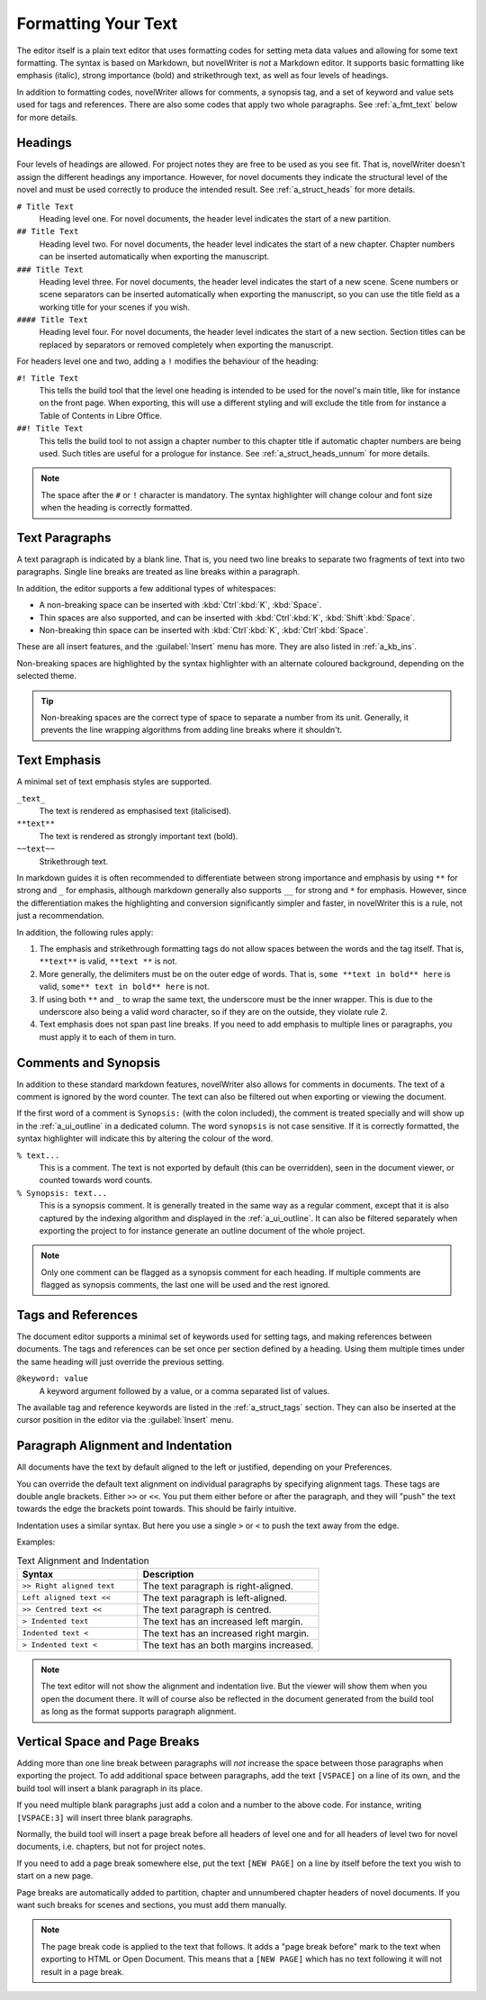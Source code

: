 .. _a_fmt:

********************
Formatting Your Text
********************

The editor itself is a plain text editor that uses formatting codes for setting meta data values
and allowing for some text formatting. The syntax is based on Markdown, but novelWriter is *not* a
Markdown editor. It supports basic formatting like emphasis (italic), strong importance (bold)
and strikethrough text, as well as four levels of headings.

In addition to formatting codes, novelWriter allows for comments, a synopsis tag, and a set of
keyword and value sets used for tags and references. There are also some codes that apply two whole
paragraphs. See :ref:`a_fmt_text` below for more details.


.. _a_fmt_head:

Headings
========

Four levels of headings are allowed. For project notes they are free to be used as you see fit.
That is, novelWriter doesn't assign the different headings any importance. However, for novel
documents they indicate the structural level of the novel and must be used correctly to produce the
intended result. See :ref:`a_struct_heads` for more details.

``# Title Text``
   Heading level one. For novel documents, the header level indicates the start of a new partition.

``## Title Text``
   Heading level two. For novel documents, the header level indicates the start of a new chapter.
   Chapter numbers can be inserted automatically when exporting the manuscript.

``### Title Text``
   Heading level three. For novel documents, the header level indicates the start of a new scene.
   Scene numbers or scene separators can be inserted automatically when exporting the manuscript,
   so you can use the title field as a working title for your scenes if you wish.

``#### Title Text``
   Heading level four. For novel documents, the header level indicates the start of a new section.
   Section titles can be replaced by separators or removed completely when exporting the
   manuscript.

For headers level one and two, adding a ``!`` modifies the behaviour of the heading:

``#! Title Text``
   This tells the build tool that the level one heading is intended to be used for the novel's
   main title, like for instance on the front page. When exporting, this will use a different
   styling and will exclude the title from for instance a Table of Contents in Libre Office.

``##! Title Text``
   This tells the build tool to not assign a chapter number to this chapter title if automatic
   chapter numbers are being used. Such titles are useful for a prologue for instance. See
   :ref:`a_struct_heads_unnum` for more details.

.. note::
   The space after the ``#`` or ``!`` character is mandatory. The syntax highlighter will change
   colour and font size when the heading is correctly formatted.


.. _a_fmt_text:

Text Paragraphs
===============

A text paragraph is indicated by a blank line. That is, you need two line breaks to separate two
fragments of text into two paragraphs. Single line breaks are treated as line breaks within a
paragraph.

In addition, the editor supports a few additional types of whitespaces:

* A non-breaking space can be inserted with :kbd:`Ctrl`:kbd:`K`, :kbd:`Space`.
* Thin spaces are also supported, and can be inserted with :kbd:`Ctrl`:kbd:`K`, 
  :kbd:`Shift`:kbd:`Space`.
* Non-breaking thin space can be inserted  with :kbd:`Ctrl`:kbd:`K`, :kbd:`Ctrl`:kbd:`Space`.

These are all insert features, and the :guilabel:`Insert` menu has more. They are also listed
in :ref:`a_kb_ins`.

Non-breaking spaces are highlighted by the syntax highlighter with an alternate coloured
background, depending on the selected theme.

.. tip::
   Non-breaking spaces are the correct type of space to separate a number from its unit. Generally,
   it prevents the line wrapping algorithms from adding line breaks where it shouldn't.


.. _a_fmt_emph:

Text Emphasis
=============

A minimal set of text emphasis styles are supported.

``_text_``
   The text is rendered as emphasised text (italicised).

``**text**``
   The text is rendered as strongly important text (bold).

``~~text~~``
   Strikethrough text.

In markdown guides it is often recommended to differentiate between strong importance and emphasis
by using ``**`` for strong and ``_`` for emphasis, although markdown generally also supports ``__``
for strong and ``*`` for emphasis. However, since the differentiation makes the highlighting and
conversion significantly simpler and faster, in novelWriter this is a rule, not just a
recommendation.

In addition, the following rules apply:

1. The emphasis and strikethrough formatting tags do not allow spaces between the words and the tag
   itself. That is, ``**text**`` is valid, ``**text **`` is not.
2. More generally, the delimiters must be on the outer edge of words. That is, ``some **text in
   bold** here`` is valid, ``some** text in bold** here`` is not.
3. If using both ``**`` and ``_`` to wrap the same text, the underscore must be the inner wrapper.
   This is due to the underscore also being a valid word character, so if they are on the outside,
   they violate rule 2.
4. Text emphasis does not span past line breaks. If you need to add emphasis to multiple lines or
   paragraphs, you must apply it to each of them in turn.


.. _a_fmt_comm:

Comments and Synopsis
=====================

In addition to these standard markdown features, novelWriter also allows for comments in documents.
The text of a comment is ignored by the word counter. The text can also be filtered out when
exporting or viewing the document.

If the first word of a comment is ``Synopsis:`` (with the colon included), the comment is treated
specially and will show up in the :ref:`a_ui_outline` in a dedicated column. The word ``synopsis``
is not case sensitive. If it is correctly formatted, the syntax highlighter will indicate this by
altering the colour of the word.

``% text...``
   This is a comment. The text is not exported by default (this can be overridden), seen in the
   document viewer, or counted towards word counts.

``% Synopsis: text...``
   This is a synopsis comment. It is generally treated in the same way as a regular comment, except
   that it is also captured by the indexing algorithm and displayed in the :ref:`a_ui_outline`. It
   can also be filtered separately when exporting the project to for instance generate an outline
   document of the whole project.

.. note::
   Only one comment can be flagged as a synopsis comment for each heading. If multiple comments are
   flagged as synopsis comments, the last one will be used and the rest ignored.


.. _a_fmt_tags:

Tags and References
===================

The document editor supports a minimal set of keywords used for setting tags, and making references
between documents. The tags and references can be set once per section defined by a heading. Using
them multiple times under the same heading will just override the previous setting.

``@keyword: value``
   A keyword argument followed by a value, or a comma separated list of values.

The available tag and reference keywords are listed in the :ref:`a_struct_tags` section. They can
also be inserted at the cursor position in the editor via the :guilabel:`Insert` menu.


.. _a_fmt_align:

Paragraph Alignment and Indentation
===================================

All documents have the text by default aligned to the left or justified, depending on your
Preferences.

You can override the default text alignment on individual paragraphs by specifying alignment tags.
These tags are double angle brackets. Either ``>>`` or ``<<``. You put them either before or after
the paragraph, and they will "push" the text towards the edge the brackets point towards. This
should be fairly intuitive.

Indentation uses a similar syntax. But here you use a single ``>`` or ``<`` to push the text away
from the edge.

Examples:

.. csv-table:: Text Alignment and Indentation
   :header: "Syntax", "Description"
   :widths: 40, 60
   :class: "tight-table"

   "``>> Right aligned text``", "The text paragraph is right-aligned."
   "``Left aligned text <<``",  "The text paragraph is left-aligned."
   "``>> Centred text <<``",    "The text paragraph is centred."
   "``> Indented text``",       "The text has an increased left margin."
   "``Indented text <``",       "The text has an increased right margin."
   "``> Indented text <``",     "The text has an both margins increased."

.. note::
   The text editor will not show the alignment and indentation live. But the viewer will show them
   when you open the document there. It will of course also be reflected in the document generated
   from the build tool as long as the format supports paragraph alignment.


.. _a_fmt_break:

Vertical Space and Page Breaks
==============================

Adding more than one line break between paragraphs will *not* increase the space between those
paragraphs when exporting the project. To add additional space between paragraphs, add the text
``[VSPACE]`` on a line of its own, and the build tool will insert a blank paragraph in its place.

If you need multiple blank paragraphs just add a colon and a number to the above code. For
instance, writing ``[VSPACE:3]`` will insert three blank paragraphs.

Normally, the build tool will insert a page break before all headers of level one and for all
headers of level two for novel documents, i.e. chapters, but not for project notes.

If you need to add a page break somewhere else, put the text ``[NEW PAGE]`` on a line by itself
before the text you wish to start on a new page.

Page breaks are automatically added to partition, chapter and unnumbered chapter headers of novel
documents. If you want such breaks for scenes and sections, you must add them manually.

.. note::
   The page break code is applied to the text that follows. It adds a "page break before" mark to
   the text when exporting to HTML or Open Document. This means that a ``[NEW PAGE]`` which has no
   text following it will not result in a page break.
